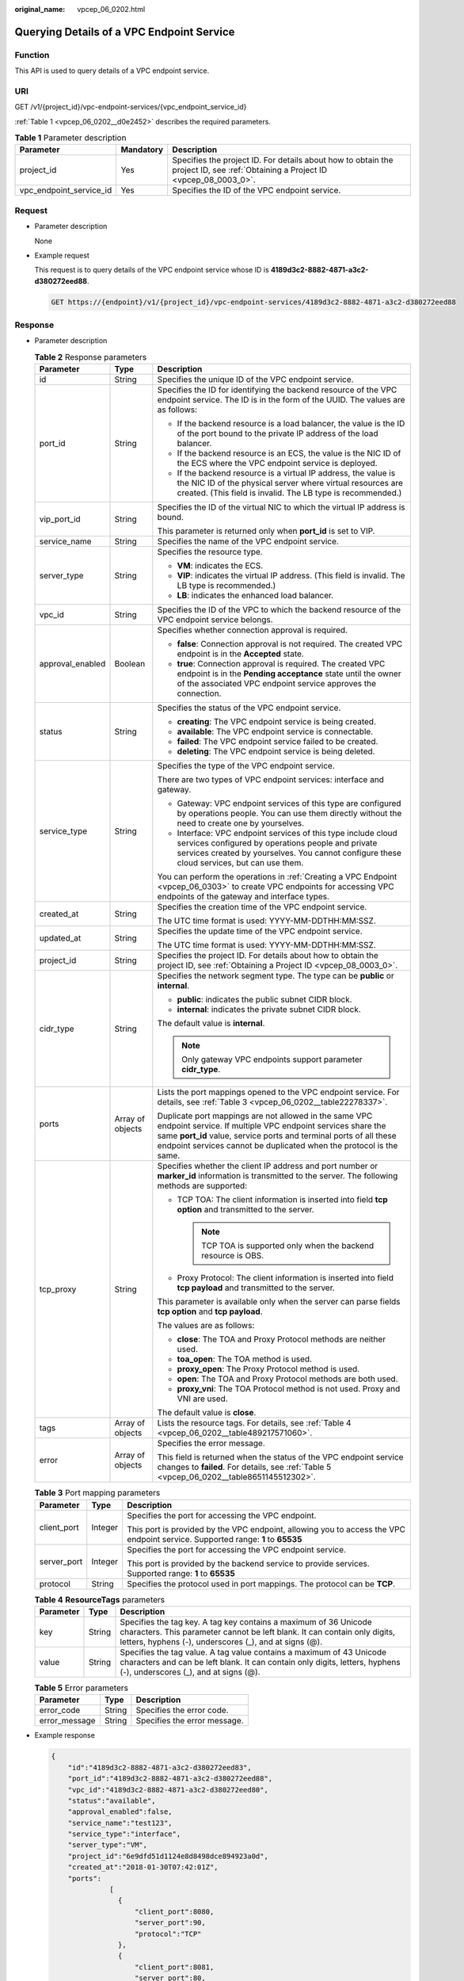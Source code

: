 :original_name: vpcep_06_0202.html

.. _vpcep_06_0202:

Querying Details of a VPC Endpoint Service
==========================================

Function
--------

This API is used to query details of a VPC endpoint service.

URI
---

GET /v1/{project_id}/vpc-endpoint-services/{vpc_endpoint_service_id}

:ref:`Table 1 <vpcep_06_0202__d0e2452>` describes the required parameters.

.. _vpcep_06_0202__d0e2452:

.. table:: **Table 1** Parameter description

   +-------------------------+-----------+--------------------------------------------------------------------------------------------------------------------------------+
   | Parameter               | Mandatory | Description                                                                                                                    |
   +=========================+===========+================================================================================================================================+
   | project_id              | Yes       | Specifies the project ID. For details about how to obtain the project ID, see :ref:`Obtaining a Project ID <vpcep_08_0003_0>`. |
   +-------------------------+-----------+--------------------------------------------------------------------------------------------------------------------------------+
   | vpc_endpoint_service_id | Yes       | Specifies the ID of the VPC endpoint service.                                                                                  |
   +-------------------------+-----------+--------------------------------------------------------------------------------------------------------------------------------+

Request
-------

-  Parameter description

   None

-  Example request

   This request is to query details of the VPC endpoint service whose ID is **4189d3c2-8882-4871-a3c2-d380272eed88**.

   .. code-block:: text

      GET https://{endpoint}/v1/{project_id}/vpc-endpoint-services/4189d3c2-8882-4871-a3c2-d380272eed88

Response
--------

-  Parameter description

   .. table:: **Table 2** Response parameters

      +-----------------------+-----------------------+-------------------------------------------------------------------------------------------------------------------------------------------------------------------------------------------------------------------------------------------------------------------+
      | Parameter             | Type                  | Description                                                                                                                                                                                                                                                       |
      +=======================+=======================+===================================================================================================================================================================================================================================================================+
      | id                    | String                | Specifies the unique ID of the VPC endpoint service.                                                                                                                                                                                                              |
      +-----------------------+-----------------------+-------------------------------------------------------------------------------------------------------------------------------------------------------------------------------------------------------------------------------------------------------------------+
      | port_id               | String                | Specifies the ID for identifying the backend resource of the VPC endpoint service. The ID is in the form of the UUID. The values are as follows:                                                                                                                  |
      |                       |                       |                                                                                                                                                                                                                                                                   |
      |                       |                       | -  If the backend resource is a load balancer, the value is the ID of the port bound to the private IP address of the load balancer.                                                                                                                              |
      |                       |                       | -  If the backend resource is an ECS, the value is the NIC ID of the ECS where the VPC endpoint service is deployed.                                                                                                                                              |
      |                       |                       | -  If the backend resource is a virtual IP address, the value is the NIC ID of the physical server where virtual resources are created. (This field is invalid. The LB type is recommended.)                                                                      |
      +-----------------------+-----------------------+-------------------------------------------------------------------------------------------------------------------------------------------------------------------------------------------------------------------------------------------------------------------+
      | vip_port_id           | String                | Specifies the ID of the virtual NIC to which the virtual IP address is bound.                                                                                                                                                                                     |
      |                       |                       |                                                                                                                                                                                                                                                                   |
      |                       |                       | This parameter is returned only when **port_id** is set to VIP.                                                                                                                                                                                                   |
      +-----------------------+-----------------------+-------------------------------------------------------------------------------------------------------------------------------------------------------------------------------------------------------------------------------------------------------------------+
      | service_name          | String                | Specifies the name of the VPC endpoint service.                                                                                                                                                                                                                   |
      +-----------------------+-----------------------+-------------------------------------------------------------------------------------------------------------------------------------------------------------------------------------------------------------------------------------------------------------------+
      | server_type           | String                | Specifies the resource type.                                                                                                                                                                                                                                      |
      |                       |                       |                                                                                                                                                                                                                                                                   |
      |                       |                       | -  **VM**: indicates the ECS.                                                                                                                                                                                                                                     |
      |                       |                       | -  **VIP**: indicates the virtual IP address. (This field is invalid. The LB type is recommended.)                                                                                                                                                                |
      |                       |                       | -  **LB**: indicates the enhanced load balancer.                                                                                                                                                                                                                  |
      +-----------------------+-----------------------+-------------------------------------------------------------------------------------------------------------------------------------------------------------------------------------------------------------------------------------------------------------------+
      | vpc_id                | String                | Specifies the ID of the VPC to which the backend resource of the VPC endpoint service belongs.                                                                                                                                                                    |
      +-----------------------+-----------------------+-------------------------------------------------------------------------------------------------------------------------------------------------------------------------------------------------------------------------------------------------------------------+
      | approval_enabled      | Boolean               | Specifies whether connection approval is required.                                                                                                                                                                                                                |
      |                       |                       |                                                                                                                                                                                                                                                                   |
      |                       |                       | -  **false**: Connection approval is not required. The created VPC endpoint is in the **Accepted** state.                                                                                                                                                         |
      |                       |                       | -  **true**: Connection approval is required. The created VPC endpoint is in the **Pending acceptance** state until the owner of the associated VPC endpoint service approves the connection.                                                                     |
      +-----------------------+-----------------------+-------------------------------------------------------------------------------------------------------------------------------------------------------------------------------------------------------------------------------------------------------------------+
      | status                | String                | Specifies the status of the VPC endpoint service.                                                                                                                                                                                                                 |
      |                       |                       |                                                                                                                                                                                                                                                                   |
      |                       |                       | -  **creating**: The VPC endpoint service is being created.                                                                                                                                                                                                       |
      |                       |                       | -  **available**: The VPC endpoint service is connectable.                                                                                                                                                                                                        |
      |                       |                       | -  **failed**: The VPC endpoint service failed to be created.                                                                                                                                                                                                     |
      |                       |                       | -  **deleting**: The VPC endpoint service is being deleted.                                                                                                                                                                                                       |
      +-----------------------+-----------------------+-------------------------------------------------------------------------------------------------------------------------------------------------------------------------------------------------------------------------------------------------------------------+
      | service_type          | String                | Specifies the type of the VPC endpoint service.                                                                                                                                                                                                                   |
      |                       |                       |                                                                                                                                                                                                                                                                   |
      |                       |                       | There are two types of VPC endpoint services: interface and gateway.                                                                                                                                                                                              |
      |                       |                       |                                                                                                                                                                                                                                                                   |
      |                       |                       | -  Gateway: VPC endpoint services of this type are configured by operations people. You can use them directly without the need to create one by yourselves.                                                                                                       |
      |                       |                       | -  Interface: VPC endpoint services of this type include cloud services configured by operations people and private services created by yourselves. You cannot configure these cloud services, but can use them.                                                  |
      |                       |                       |                                                                                                                                                                                                                                                                   |
      |                       |                       | You can perform the operations in :ref:`Creating a VPC Endpoint <vpcep_06_0303>` to create VPC endpoints for accessing VPC endpoints of the gateway and interface types.                                                                                          |
      +-----------------------+-----------------------+-------------------------------------------------------------------------------------------------------------------------------------------------------------------------------------------------------------------------------------------------------------------+
      | created_at            | String                | Specifies the creation time of the VPC endpoint service.                                                                                                                                                                                                          |
      |                       |                       |                                                                                                                                                                                                                                                                   |
      |                       |                       | The UTC time format is used: YYYY-MM-DDTHH:MM:SSZ.                                                                                                                                                                                                                |
      +-----------------------+-----------------------+-------------------------------------------------------------------------------------------------------------------------------------------------------------------------------------------------------------------------------------------------------------------+
      | updated_at            | String                | Specifies the update time of the VPC endpoint service.                                                                                                                                                                                                            |
      |                       |                       |                                                                                                                                                                                                                                                                   |
      |                       |                       | The UTC time format is used: YYYY-MM-DDTHH:MM:SSZ.                                                                                                                                                                                                                |
      +-----------------------+-----------------------+-------------------------------------------------------------------------------------------------------------------------------------------------------------------------------------------------------------------------------------------------------------------+
      | project_id            | String                | Specifies the project ID. For details about how to obtain the project ID, see :ref:`Obtaining a Project ID <vpcep_08_0003_0>`.                                                                                                                                    |
      +-----------------------+-----------------------+-------------------------------------------------------------------------------------------------------------------------------------------------------------------------------------------------------------------------------------------------------------------+
      | cidr_type             | String                | Specifies the network segment type. The type can be **public** or **internal**.                                                                                                                                                                                   |
      |                       |                       |                                                                                                                                                                                                                                                                   |
      |                       |                       | -  **public**: indicates the public subnet CIDR block.                                                                                                                                                                                                            |
      |                       |                       | -  **internal**: indicates the private subnet CIDR block.                                                                                                                                                                                                         |
      |                       |                       |                                                                                                                                                                                                                                                                   |
      |                       |                       | The default value is **internal**.                                                                                                                                                                                                                                |
      |                       |                       |                                                                                                                                                                                                                                                                   |
      |                       |                       | .. note::                                                                                                                                                                                                                                                         |
      |                       |                       |                                                                                                                                                                                                                                                                   |
      |                       |                       |    Only gateway VPC endpoints support parameter **cidr_type**.                                                                                                                                                                                                    |
      +-----------------------+-----------------------+-------------------------------------------------------------------------------------------------------------------------------------------------------------------------------------------------------------------------------------------------------------------+
      | ports                 | Array of objects      | Lists the port mappings opened to the VPC endpoint service. For details, see :ref:`Table 3 <vpcep_06_0202__table22278337>`.                                                                                                                                       |
      |                       |                       |                                                                                                                                                                                                                                                                   |
      |                       |                       | Duplicate port mappings are not allowed in the same VPC endpoint service. If multiple VPC endpoint services share the same **port_id** value, service ports and terminal ports of all these endpoint services cannot be duplicated when the protocol is the same. |
      +-----------------------+-----------------------+-------------------------------------------------------------------------------------------------------------------------------------------------------------------------------------------------------------------------------------------------------------------+
      | tcp_proxy             | String                | Specifies whether the client IP address and port number or **marker_id** information is transmitted to the server. The following methods are supported:                                                                                                           |
      |                       |                       |                                                                                                                                                                                                                                                                   |
      |                       |                       | -  TCP TOA: The client information is inserted into field **tcp option** and transmitted to the server.                                                                                                                                                           |
      |                       |                       |                                                                                                                                                                                                                                                                   |
      |                       |                       |    .. note::                                                                                                                                                                                                                                                      |
      |                       |                       |                                                                                                                                                                                                                                                                   |
      |                       |                       |       TCP TOA is supported only when the backend resource is OBS.                                                                                                                                                                                                 |
      |                       |                       |                                                                                                                                                                                                                                                                   |
      |                       |                       | -  Proxy Protocol: The client information is inserted into field **tcp payload** and transmitted to the server.                                                                                                                                                   |
      |                       |                       |                                                                                                                                                                                                                                                                   |
      |                       |                       | This parameter is available only when the server can parse fields **tcp option** and **tcp payload**.                                                                                                                                                             |
      |                       |                       |                                                                                                                                                                                                                                                                   |
      |                       |                       | The values are as follows:                                                                                                                                                                                                                                        |
      |                       |                       |                                                                                                                                                                                                                                                                   |
      |                       |                       | -  **close**: The TOA and Proxy Protocol methods are neither used.                                                                                                                                                                                                |
      |                       |                       | -  **toa_open**: The TOA method is used.                                                                                                                                                                                                                          |
      |                       |                       | -  **proxy_open**: The Proxy Protocol method is used.                                                                                                                                                                                                             |
      |                       |                       | -  **open**: The TOA and Proxy Protocol methods are both used.                                                                                                                                                                                                    |
      |                       |                       | -  **proxy_vni**: The TOA Protocol method is not used. Proxy and VNI are used.                                                                                                                                                                                    |
      |                       |                       |                                                                                                                                                                                                                                                                   |
      |                       |                       | The default value is **close**.                                                                                                                                                                                                                                   |
      +-----------------------+-----------------------+-------------------------------------------------------------------------------------------------------------------------------------------------------------------------------------------------------------------------------------------------------------------+
      | tags                  | Array of objects      | Lists the resource tags. For details, see :ref:`Table 4 <vpcep_06_0202__table489217571060>`.                                                                                                                                                                      |
      +-----------------------+-----------------------+-------------------------------------------------------------------------------------------------------------------------------------------------------------------------------------------------------------------------------------------------------------------+
      | error                 | Array of objects      | Specifies the error message.                                                                                                                                                                                                                                      |
      |                       |                       |                                                                                                                                                                                                                                                                   |
      |                       |                       | This field is returned when the status of the VPC endpoint service changes to **failed**. For details, see :ref:`Table 5 <vpcep_06_0202__table8651145512302>`.                                                                                                    |
      +-----------------------+-----------------------+-------------------------------------------------------------------------------------------------------------------------------------------------------------------------------------------------------------------------------------------------------------------+

   .. _vpcep_06_0202__table22278337:

   .. table:: **Table 3** Port mapping parameters

      +-----------------------+-----------------------+---------------------------------------------------------------------------------------------------------------------------------+
      | Parameter             | Type                  | Description                                                                                                                     |
      +=======================+=======================+=================================================================================================================================+
      | client_port           | Integer               | Specifies the port for accessing the VPC endpoint.                                                                              |
      |                       |                       |                                                                                                                                 |
      |                       |                       | This port is provided by the VPC endpoint, allowing you to access the VPC endpoint service. Supported range: **1** to **65535** |
      +-----------------------+-----------------------+---------------------------------------------------------------------------------------------------------------------------------+
      | server_port           | Integer               | Specifies the port for accessing the VPC endpoint service.                                                                      |
      |                       |                       |                                                                                                                                 |
      |                       |                       | This port is provided by the backend service to provide services. Supported range: **1** to **65535**                           |
      +-----------------------+-----------------------+---------------------------------------------------------------------------------------------------------------------------------+
      | protocol              | String                | Specifies the protocol used in port mappings. The protocol can be **TCP**.                                                      |
      +-----------------------+-----------------------+---------------------------------------------------------------------------------------------------------------------------------+

   .. _vpcep_06_0202__table489217571060:

   .. table:: **Table 4** **ResourceTags** parameters

      +-----------+--------+---------------------------------------------------------------------------------------------------------------------------------------------------------------------------------------------------------+
      | Parameter | Type   | Description                                                                                                                                                                                             |
      +===========+========+=========================================================================================================================================================================================================+
      | key       | String | Specifies the tag key. A tag key contains a maximum of 36 Unicode characters. This parameter cannot be left blank. It can contain only digits, letters, hyphens (-), underscores (_), and at signs (@). |
      +-----------+--------+---------------------------------------------------------------------------------------------------------------------------------------------------------------------------------------------------------+
      | value     | String | Specifies the tag value. A tag value contains a maximum of 43 Unicode characters and can be left blank. It can contain only digits, letters, hyphens (-), underscores (_), and at signs (@).            |
      +-----------+--------+---------------------------------------------------------------------------------------------------------------------------------------------------------------------------------------------------------+

   .. _vpcep_06_0202__table8651145512302:

   .. table:: **Table 5** Error parameters

      ============= ====== ============================
      Parameter     Type   Description
      ============= ====== ============================
      error_code    String Specifies the error code.
      error_message String Specifies the error message.
      ============= ====== ============================

-  Example response

   .. code-block::

      {
          "id":"4189d3c2-8882-4871-a3c2-d380272eed83",
          "port_id":"4189d3c2-8882-4871-a3c2-d380272eed88",
          "vpc_id":"4189d3c2-8882-4871-a3c2-d380272eed80",
          "status":"available",
          "approval_enabled":false,
          "service_name":"test123",
          "service_type":"interface",
          "server_type":"VM",
          "project_id":"6e9dfd51d1124e8d8498dce894923a0d",
          "created_at":"2018-01-30T07:42:01Z",
          "ports":
                    [
                      {
                          "client_port":8080,
                          "server_port":90,
                          "protocol":"TCP"
                      },
                      {
                          "client_port":8081,
                          "server_port":80,
                          "protocol":"TCP"
                      }
                    ]
      }

Status Code
-----------

For details about status codes, see :ref:`Status Code <vpcep_08_0001>`.
